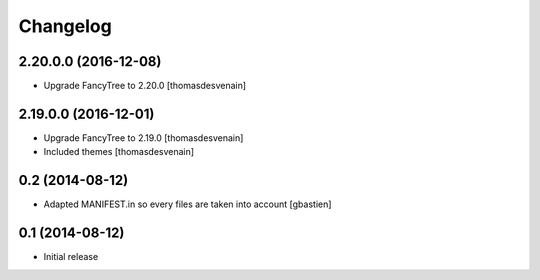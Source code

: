 Changelog
=========

2.20.0.0 (2016-12-08)
---------------------

- Upgrade FancyTree to 2.20.0
  [thomasdesvenain]


2.19.0.0 (2016-12-01)
---------------------

- Upgrade FancyTree to 2.19.0
  [thomasdesvenain]
- Included themes
  [thomasdesvenain]


0.2 (2014-08-12)
----------------

- Adapted MANIFEST.in so every files are taken into account
  [gbastien]


0.1 (2014-08-12)
----------------

- Initial release
